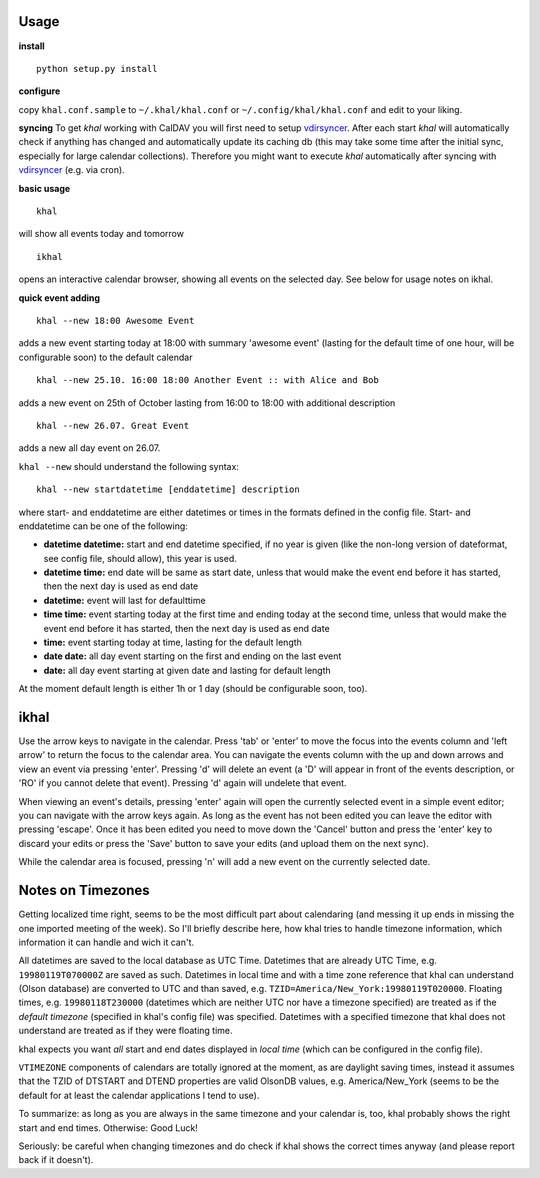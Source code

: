 Usage
-----
**install**

::

    python setup.py install

**configure**

copy ``khal.conf.sample`` to ``~/.khal/khal.conf`` or
``~/.config/khal/khal.conf`` and edit to your liking.

**syncing**
To get *khal* working with CalDAV you will first need to setup vdirsyncer_.
After each start *khal* will automatically check if anything has changed and
automatically update its caching db (this may take some time after the initial
sync, especially for large calendar collections). Therefore you might want to
execute *khal* automatically after syncing with vdirsyncer_ (e.g. via cron).

**basic usage**

::

    khal

will show all events today and tomorrow

::

    ikhal

opens an interactive calendar browser, showing all events on the selected day.
See below for usage notes on ikhal.

**quick event adding**

::

    khal --new 18:00 Awesome Event

adds a new event starting today at 18:00 with summary 'awesome event' (lasting
for the default time of one hour, will be configurable soon) to the default
calendar

::

    khal --new 25.10. 16:00 18:00 Another Event :: with Alice and Bob

adds a new event on 25th of October lasting from 16:00 to 18:00 with additional description

::

    khal --new 26.07. Great Event

adds a new all day event on 26.07.

``khal --new`` should understand the following syntax:

::

    khal --new startdatetime [enddatetime] description

where start- and enddatetime are either datetimes or times in the formats defined
in the config file. Start- and enddatetime can be one of the following:

* **datetime datetime:** start and end datetime specified, if no year is given
  (like the non-long version of dateformat, see config file, should allow),
  this year is used.

* **datetime time:** end date will be same as start date, unless that would make
  the event end before it has started, then the next day is used as end date

* **datetime:** event will last for defaulttime

* **time time:** event starting today at the first time and ending today at the
  second time, unless that would make the event end before it has started, then
  the next day is used as end date

* **time:** event starting today at time, lasting for the default length

* **date date:** all day event starting on the first and ending on the last
  event

* **date:** all day event starting at given date and lasting for default length

At the moment default length is either 1h or 1 day (should be configurable soon,
too).


ikhal
-----
Use the arrow keys to navigate in the calendar. Press 'tab' or 'enter' to move
the focus into the events column and 'left arrow' to return the focus to the
calendar area. You can navigate the events column with the up and down arrows
and view an event via pressing 'enter'. Pressing 'd' will delete an event (a 'D'
will appear in front of the events description, or 'RO' if you cannot delete
that event). Pressing 'd' again will undelete that event.

When viewing an event's details, pressing 'enter' again will open the
currently selected event in a simple event editor; you can navigate with the
arrow keys again. As long as the event has not been edited you can leave the
editor with pressing 'escape'. Once it has been edited you need to move down the
'Cancel' button and press the 'enter' key to discard your edits or press the
'Save' button to save your edits (and upload them on the next sync).

While the calendar area is focused, pressing 'n' will add a new event on the
currently selected date.



Notes on Timezones
-------------------
Getting localized time right, seems to be the most difficult part about
calendaring (and messing it up ends in missing the one imported meeting of the
week). So I'll briefly describe here, how khal tries to handle timezone
information, which information it can handle and wich it can't.

All datetimes are saved to the local database as UTC Time. Datetimes that are
already UTC Time, e.g. ``19980119T070000Z`` are saved as such. Datetimes in
local time and with a time zone reference that khal can understand (Olson
database) are converted to UTC and than saved, e.g.
``TZID=America/New_York:19980119T020000``.  Floating times, e.g.
``19980118T230000`` (datetimes which are neither UTC nor have a timezone
specified) are treated as if the *default timezone* (specified in khal's config
file) was specified. Datetimes with a specified timezone that khal does not
understand are treated as if they were floating time.

khal expects you want *all* start and end dates displayed in *local time*
(which can be configured in the config file).

``VTIMEZONE`` components of calendars are totally ignored at the moment, as are
daylight saving times, instead it assumes that the TZID of DTSTART and DTEND
properties are valid OlsonDB values, e.g. America/New_York (seems to be the
default for at least the calendar applications I tend to use).

To summarize: as long as you are always in the same timezone and your calendar
is, too, khal probably shows the right start and end times. Otherwise: Good
Luck!

Seriously: be careful when changing timezones and do check if khal shows the
correct times anyway (and please report back if it doesn't).


.. _vdirsyncer: https://github.com/untitaker/vdirsyncer
